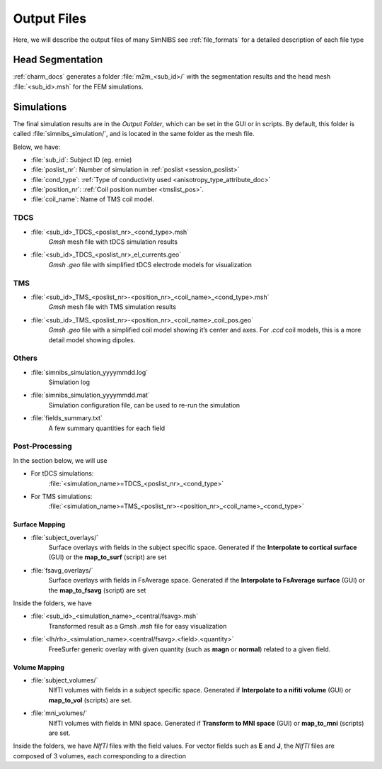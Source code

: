 .. _output_files:

Output Files
=============

Here, we will describe the output files of many SimNIBS see :ref:`file_formats` for a detailed description of each file type

Head Segmentation
------------------

:ref:`charm_docs` generates a folder :file:`m2m_<sub_id>/` with the segmentation results and the head mesh :file:`<sub_id>.msh` for the FEM simulations.


Simulations
-------------
The final simulation results are in the *Output Folder*, which can be set in the GUI or in scripts. By default, this folder is called :file:`simnibs_simulation/`, and is located in the same folder as the mesh file.

Below, we have:

* :file:`sub_id`: Subject ID (eg. ernie)
* :file:`poslist_nr`: Number of simulation in :ref:`poslist <session_poslist>`
* :file:`cond_type`: :ref:`Type of conductivity used <anisotropy_type_attribute_doc>`
* :file:`position_nr`: :ref:`Coil position number <tmslist_pos>`.
* :file:`coil_name`: Name of TMS coil model.

TDCS
''''

* :file:`<sub_id>_TDCS_<poslist_nr>_<cond_type>.msh`
    *Gmsh* mesh file with tDCS simulation results
* :file:`<sub_id>_TDCS_<poslist_nr>_el_currents.geo`
    *Gmsh* *.geo* file with simplified tDCS electrode models for visualization

TMS
'''

* :file:`<sub_id>_TMS_<poslist_nr>-<position_nr>_<coil_name>_<cond_type>.msh`
    *Gmsh* mesh file with TMS simulation results
* :file:`<sub_id>_TMS_<poslist_nr>-<position_nr>_<coil_name>_coil_pos.geo`
    *Gmsh* *.geo* file with a simplified coil model showing it’s center and axes. For *.ccd* coil models, this is a more detail model showing dipoles.

Others
'''''''

* :file:`simnibs_simulation_yyyymmdd.log`
    Simulation log
* :file:`simnibs_simulation_yyyymmdd.mat`
    Simulation configuration file, can be used to re-run the simulation
* :file:`fields_summary.txt`
    A few summary quantities for each field

Post-Processing
''''''''''''''''

In the section below, we will use 

* For tDCS simulations:
    :file:`<simulation_name>=TDCS_<poslist_nr>_<cond_type>`
* For TMS simulations:
    :file:`<simulation_name>=TMS_<poslist_nr>-<position_nr>_<coil_name>_<cond_type>` 

Surface Mapping
~~~~~~~~~~~~~~~~

* :file:`subject_overlays/`
    Surface overlays with fields in the subject specific space. Generated if the **Interpolate to cortical surface** (GUI) or the **map_to_surf** (script) are set


* :file:`fsavg_overlays/`
    Surface overlays with fields in FsAverage space. Generated if the **Interpolate to FsAverage surface** (GUI) or the **map_to_fsavg** (script) are set


Inside the folders, we have

* :file:`<sub_id>_<simulation_name>_<central/fsavg>.msh`
    Transformed result as a Gmsh *.msh* file for easy visualization
* :file:`<lh/rh>_<simulation_name>.<central/fsavg>.<field>.<quantity>`
    FreeSurfer generic overlay with given quantity (such as **magn** or **normal**) related to a given field.


Volume Mapping
~~~~~~~~~~~~~~

* :file:`subject_volumes/`
    NIfTI volumes with fields in a subject specific space. Generated if **Interpolate to a nifiti volume** (GUI) or **map_to_vol** (scripts) are set.

* :file:`mni_volumes/`
    NIfTI volumes with fields in MNI space. Generated if **Transform to MNI space** (GUI) or **map_to_mni** (scripts) are set.


Inside the folders, we have *NIfTI* files with the field values. For vector fields such as **E** and **J**, the *NIfTI* files are composed of 3 volumes, each corresponding to a direction
